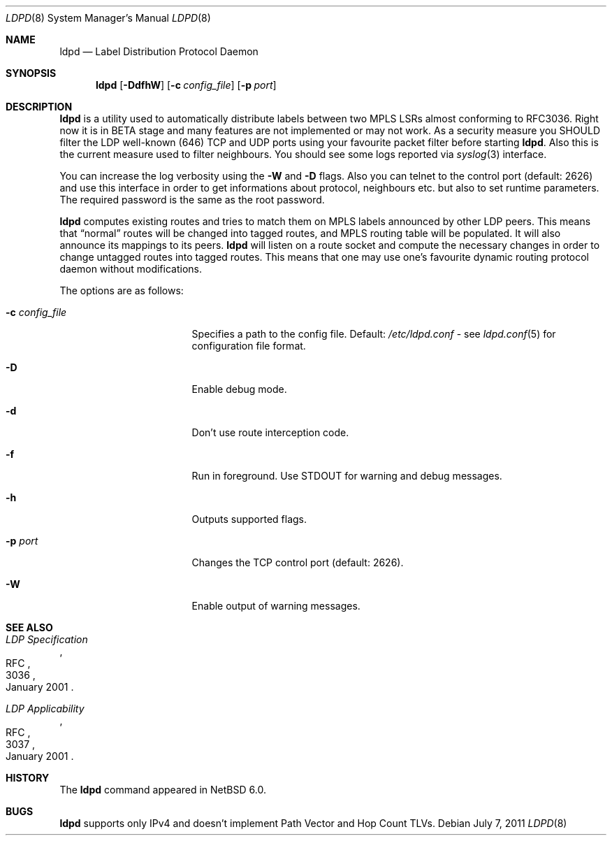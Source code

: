 .\" $NetBSD: ldpd.8,v 1.5 2011/07/07 05:20:16 kefren Exp $
.\"
.\" Copyright (c) 2010 The NetBSD Foundation, Inc.
.\" All rights reserved.
.\"
.\" Redistribution and use in source and binary forms, with or without
.\" modification, are permitted provided that the following conditions
.\" are met:
.\"  1. Redistributions of source code must retain the above copyright
.\"     notice, this list of conditions and the following disclaimer.
.\"  2. Redistributions in binary form must reproduce the above copyright
.\"     notice, this list of conditions and the following disclaimer in the
.\"     documentation and/or other materials provided with the distribution.
.\"
.\" THIS SOFTWARE IS PROVIDED BY THE NETBSD FOUNDATION, INC. AND CONTRIBUTORS
.\" ``AS IS'' AND ANY EXPRESS OR IMPLIED WARRANTIES, INCLUDING, BUT NOT LIMITED
.\" TO, THE IMPLIED WARRANTIES OF MERCHANTABILITY AND FITNESS FOR A PARTICULAR
.\" PURPOSE ARE DISCLAIMED.  IN NO EVENT SHALL THE FOUNDATION OR CONTRIBUTORS
.\" BE LIABLE FOR ANY DIRECT, INDIRECT, INCIDENTAL, SPECIAL, EXEMPLARY, OR
.\" CONSEQUENTIAL DAMAGES (INCLUDING, BUT NOT LIMITED TO, PROCUREMENT OF
.\" SUBSTITUTE GOODS OR SERVICES; LOSS OF USE, DATA, OR PROFITS; OR BUSINESS
.\" INTERRUPTION) HOWEVER CAUSED AND ON ANY THEORY OF LIABILITY, WHETHER IN
.\" CONTRACT, STRICT LIABILITY, OR TORT (INCLUDING NEGLIGENCE OR OTHERWISE)
.\" ARISING IN ANY WAY OUT OF THE USE OF THIS SOFTWARE, EVEN IF ADVISED OF THE
.\" POSSIBILITY OF SUCH DAMAGE.
.\"
.Dd July 7, 2011
.Dt LDPD 8
.Os
.Sh NAME
.Nm ldpd
.Nd Label Distribution Protocol Daemon
.Sh SYNOPSIS
.Nm
.Op Fl DdfhW
.Op Fl c Ar config_file
.Op Fl p Ar port
.Sh DESCRIPTION
.Nm
is a utility used to automatically distribute labels between two MPLS LSRs
almost conforming to RFC3036.
Right now it is in BETA stage and many features
are not implemented or may not work.
As a security measure you SHOULD filter the LDP well-known (646)
TCP and UDP ports using your favourite packet filter before starting
.Nm .
Also this is the current measure used to filter neighbours.
You should see some logs reported via
.Xr syslog 3
interface.
.Pp
You can increase the log verbosity using the
.Fl W
and
.Fl D
flags.
Also you can telnet to the control port (default: 2626) and use
this interface in order to get informations about protocol, neighbours
etc. but also to set runtime parameters.
The required password is the same as the root password.
.Pp
.Nm
computes existing routes and tries to match them on MPLS labels
announced by other LDP peers.
This means that
.Dq normal
routes will be changed into tagged routes, and MPLS routing table
will be populated.
It will also announce its mappings to its peers.
.Nm
will listen on a route socket and compute the necessary changes in
order to change untagged routes into tagged routes.
This means that one may use one's favourite dynamic routing protocol
daemon without modifications.
.Pp
The options are as follows:
.Bl -tag -width 15n
.It Fl c Ar config_file
Specifies a path to the config file.
Default:
.Pa /etc/ldpd.conf
- see
.Xr ldpd.conf 5
for configuration file format.
.It Fl D
Enable debug mode.
.It Fl d
Don't use route interception code.
.It Fl f
Run in foreground.
Use STDOUT for warning and debug messages.
.It Fl h
Outputs supported flags.
.It Fl p Ar port
Changes the TCP control port (default: 2626).
.It Fl W
Enable output of warning messages.
.El
.Sh SEE ALSO
.Rs
.%R RFC
.%N 3036
.%D January 2001
.%T LDP Specification
.Re
.Rs
.%R RFC
.%N 3037
.%D January 2001
.%T LDP Applicability
.Re
.Sh HISTORY
The
.Nm
command appeared in
.Nx 6.0 .
.Sh BUGS
.Nm
supports only IPv4 and doesn't implement Path Vector and Hop Count TLVs.
